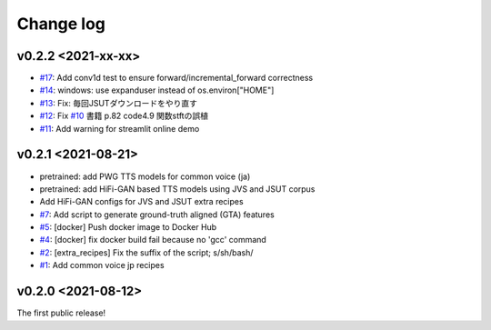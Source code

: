 Change log
==========

v0.2.2 <2021-xx-xx>
-------------------

- `#17`_: Add conv1d test to ensure forward/incremental_forward correctness
- `#14`_: windows: use expanduser instead of os.environ["HOME"]
- `#13`_: Fix: 毎回JSUTダウンロードをやり直す
- `#12`_: Fix `#10`_ 書籍 p.82 code4.9 関数stftの誤植
- `#11`_: Add warning for streamlit online demo

v0.2.1 <2021-08-21>
-------------------

- pretrained: add PWG TTS models for common voice (ja)
- pretrained: add HiFi-GAN based TTS models using JVS and JSUT corpus
- Add HiFi-GAN configs for JVS and JSUT extra recipes
- `#7`_: Add script to generate ground-truth aligned (GTA) features
- `#5`_: [docker] Push docker image to Docker Hub
- `#4`_: [docker] fix docker build fail because no 'gcc' command
- `#2`_: [extra_recipes] Fix the suffix of the script; s/sh/bash/
- `#1`_: Add common voice jp recipes

v0.2.0 <2021-08-12>
-------------------

The first public release!

.. _#1: https://github.com/r9y9/ttslearn/pull/1
.. _#2: https://github.com/r9y9/ttslearn/pull/2
.. _#4: https://github.com/r9y9/ttslearn/pull/4
.. _#5: https://github.com/r9y9/ttslearn/pull/5
.. _#7: https://github.com/r9y9/ttslearn/pull/7
.. _#10: https://github.com/r9y9/ttslearn/issues/10
.. _#11: https://github.com/r9y9/ttslearn/pull/11
.. _#12: https://github.com/r9y9/ttslearn/pull/12
.. _#13: https://github.com/r9y9/ttslearn/pull/13
.. _#14: https://github.com/r9y9/ttslearn/pull/14
.. _#17: https://github.com/r9y9/ttslearn/pull/17

